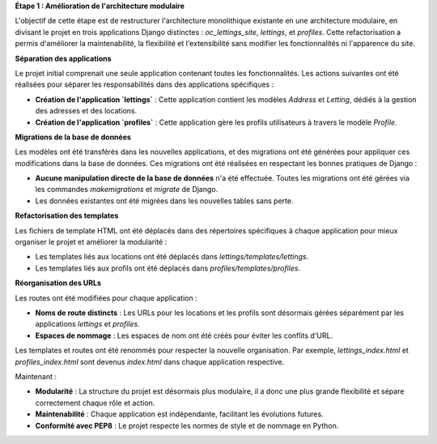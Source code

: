 **Étape 1 : Amélioration de l'architecture modulaire**

L'objectif de cette étape est de restructurer l'architecture monolithique existante en une architecture modulaire, en divisant le projet en trois applications Django distinctes : `oc_lettings_site`, `lettings`, et `profiles`. Cette refactorisation a permis d'améliorer la maintenabilité, la flexibilité et l'extensibilité sans modifier les fonctionnalités ni l'apparence du site.

**Séparation des applications**

Le projet initial comprenait une seule application contenant toutes les fonctionnalités. Les actions suivantes ont été réalisées pour séparer les responsabilités dans des applications spécifiques :

- **Création de l'application `lettings`** : Cette application contient les modèles `Address` et `Letting`, dédiés à la gestion des adresses et des locations.
- **Création de l'application `profiles`** : Cette application gère les profils utilisateurs à travers le modèle `Profile`.

**Migrations de la base de données**

Les modèles ont été transférés dans les nouvelles applications, et des migrations ont été générées pour appliquer ces modifications dans la base de données. Ces migrations ont été réalisées en respectant les bonnes pratiques de Django :

- **Aucune manipulation directe de la base de données** n'a été effectuée. Toutes les migrations ont été gérées via les commandes `makemigrations` et `migrate` de Django.
- Les données existantes ont été migrées dans les nouvelles tables sans perte.

**Refactorisation des templates**

Les fichiers de template HTML ont été déplacés dans des répertoires spécifiques à chaque application pour mieux organiser le projet et améliorer la modularité :

- Les templates liés aux locations ont été déplacés dans `lettings/templates/lettings`.
- Les templates liés aux profils ont été déplacés dans `profiles/templates/profiles`.

**Réorganisation des URLs**

Les routes ont été modifiées pour chaque application :

- **Noms de route distincts** : Les URLs pour les locations et les profils sont désormais gérées séparément par les applications `lettings` et `profiles`.
- **Espaces de nommage** : Les espaces de nom ont été créés pour éviter les conflits d'URL.
  
Les templates et routes ont été renommés pour respecter la nouvelle organisation. Par exemple, `lettings_index.html` et `profiles_index.html` sont devenus `index.html` dans chaque application respective.


Maintenant : 

- **Modularité** : La structure du projet est désormais plus modulaire, il a donc une plus grande flexibilité et sépare correctement chaque rôle et action.
- **Maintenabilité** : Chaque application est indépendante, facilitant les évolutions futures.
- **Conformité avec PEP8** : Le projet respecte les normes de style et de nommage en Python.

